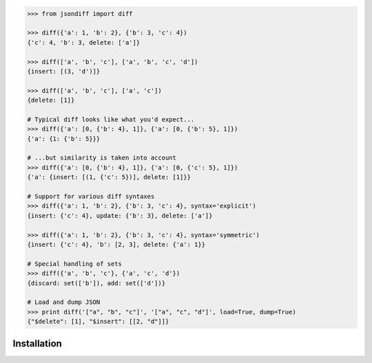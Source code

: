 .. code-block:: python

    >>> from jsondiff import diff

    >>> diff({'a': 1, 'b': 2}, {'b': 3, 'c': 4})
    {'c': 4, 'b': 3, delete: ['a']}

    >>> diff(['a', 'b', 'c'], ['a', 'b', 'c', 'd'])
    {insert: [(3, 'd')]}

    >>> diff(['a', 'b', 'c'], ['a', 'c'])
    {delete: [1]}

    # Typical diff looks like what you'd expect...
    >>> diff({'a': [0, {'b': 4}, 1]}, {'a': [0, {'b': 5}, 1]})
    {'a': {1: {'b': 5}}}

    # ...but similarity is taken into account
    >>> diff({'a': [0, {'b': 4}, 1]}, {'a': [0, {'c': 5}, 1]})
    {'a': {insert: [(1, {'c': 5})], delete: [1]}}

    # Support for various diff syntaxes
    >>> diff({'a': 1, 'b': 2}, {'b': 3, 'c': 4}, syntax='explicit')
    {insert: {'c': 4}, update: {'b': 3}, delete: ['a']}

    >>> diff({'a': 1, 'b': 2}, {'b': 3, 'c': 4}, syntax='symmetric')
    {insert: {'c': 4}, 'b': [2, 3], delete: {'a': 1}}

    # Special handling of sets
    >>> diff({'a', 'b', 'c'}, {'a', 'c', 'd'})
    {discard: set(['b']), add: set(['d'])}

    # Load and dump JSON
    >>> print diff('["a", "b", "c"]', '["a", "c", "d"]', load=True, dump=True)
    {"$delete": [1], "$insert": [[2, "d"]]}

Installation
============


